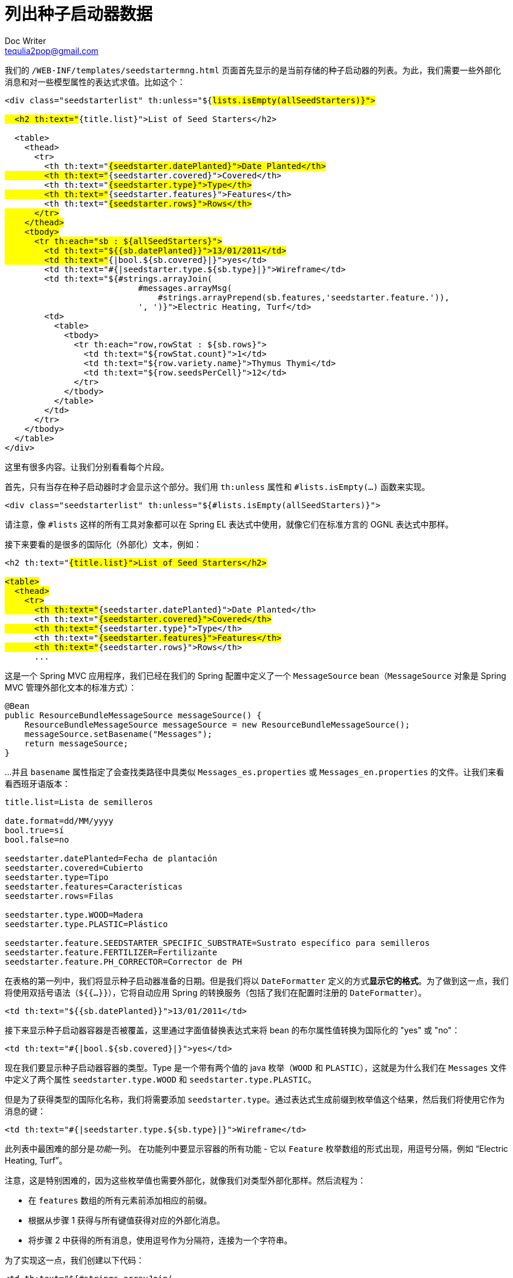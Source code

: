 [[listing-seed-starter-data]]
= 列出种子启动器数据
Doc Writer <tequlia2pop@gmail.com>
:toc: left
:homepage: http://www.thymeleaf.org/doc/tutorials/3.0/thymeleafspring.html#listing-seed-starter-data

我们的 `/WEB-INF/templates/seedstartermng.html` 页面首先显示的是当前存储的种子启动器的列表。为此，我们需要一些外部化消息和对一些模型属性的表达式求值。比如这个：

[source,html,indent=0]
[subs="verbatim,quotes"]
----
<div class="seedstarterlist" th:unless="${#lists.isEmpty(allSeedStarters)}">
    
  <h2 th:text="#{title.list}">List of Seed Starters</h2>
  
  <table>
    <thead>
      <tr>
        <th th:text="#{seedstarter.datePlanted}">Date Planted</th>
        <th th:text="#{seedstarter.covered}">Covered</th>
        <th th:text="#{seedstarter.type}">Type</th>
        <th th:text="#{seedstarter.features}">Features</th>
        <th th:text="#{seedstarter.rows}">Rows</th>
      </tr>
    </thead>
    <tbody>
      <tr th:each="sb : ${allSeedStarters}">
        <td th:text="${{sb.datePlanted}}">13/01/2011</td>
        <td th:text="#{|bool.${sb.covered}|}">yes</td>
        <td th:text="#{|seedstarter.type.${sb.type}|}">Wireframe</td>
        <td th:text="${#strings.arrayJoin(
                           #messages.arrayMsg(
                               #strings.arrayPrepend(sb.features,'seedstarter.feature.')),
                           ', ')}">Electric Heating, Turf</td>
        <td>
          <table>
            <tbody>
              <tr th:each="row,rowStat : ${sb.rows}">
                <td th:text="${rowStat.count}">1</td>
                <td th:text="${row.variety.name}">Thymus Thymi</td>
                <td th:text="${row.seedsPerCell}">12</td>
              </tr>
            </tbody>
          </table>
        </td>
      </tr>
    </tbody>
  </table>
</div>
----

这里有很多内容。让我们分别看看每个片段。

首先，只有当存在种子启动器时才会显示这个部分。我们用 `th:unless` 属性和 `#lists.isEmpty(...)` 函数来实现。

[source,html,indent=0]
[subs="verbatim,quotes"]
----
<div class="seedstarterlist" th:unless="${#lists.isEmpty(allSeedStarters)}">
----

请注意，像 `#lists` 这样的所有工具对象都可以在 Spring EL 表达式中使用，就像它们在标准方言的 OGNL 表达式中那样。

接下来要看的是很多的国际化（外部化）文本，例如：

[source,html,indent=0]
[subs="verbatim,quotes"]
----
<h2 th:text="#{title.list}">List of Seed Starters</h2>

<table>
  <thead>
    <tr>
      <th th:text="#{seedstarter.datePlanted}">Date Planted</th>
      <th th:text="#{seedstarter.covered}">Covered</th>
      <th th:text="#{seedstarter.type}">Type</th>
      <th th:text="#{seedstarter.features}">Features</th>
      <th th:text="#{seedstarter.rows}">Rows</th>
      ...
----

这是一个 Spring MVC 应用程序，我们已经在我们的 Spring 配置中定义了一个 `MessageSource` bean（`MessageSource` 对象是 Spring MVC 管理外部化文本的标准方式）：

[source,java,indent=0]
[subs="verbatim,quotes"]
----
@Bean
public ResourceBundleMessageSource messageSource() {
    ResourceBundleMessageSource messageSource = new ResourceBundleMessageSource();
    messageSource.setBasename("Messages");
    return messageSource;
}
----

...并且 `basename` 属性指定了会查找类路径中具类似 `Messages_es.properties` 或 `Messages_en.properties` 的文件。让我们来看看西班牙语版本：

[source,props,indent=0]
[subs="verbatim,quotes"]
----
title.list=Lista de semilleros

date.format=dd/MM/yyyy
bool.true=sí
bool.false=no

seedstarter.datePlanted=Fecha de plantación
seedstarter.covered=Cubierto
seedstarter.type=Tipo
seedstarter.features=Características
seedstarter.rows=Filas

seedstarter.type.WOOD=Madera
seedstarter.type.PLASTIC=Plástico

seedstarter.feature.SEEDSTARTER_SPECIFIC_SUBSTRATE=Sustrato específico para semilleros
seedstarter.feature.FERTILIZER=Fertilizante
seedstarter.feature.PH_CORRECTOR=Corrector de PH
----

在表格的第一列中，我们将显示种子启动器准备的日期。但是我们将以 `DateFormatter` 定义的方式**显示它的格式**。为了做到这一点，我们将使用双括号语法（`${{...}}`），它将自动应用 Spring 的转换服务（包括了我们在配置时注册的 `DateFormatter`）。

[source,html,indent=0]
[subs="verbatim,quotes"]
----
<td th:text="${{sb.datePlanted}}">13/01/2011</td>
----

接下来显示种子启动器容器是否被覆盖，这里通过字面值替换表达式来将 bean 的布尔属性值转换为国际化的 "yes" 或 "no"：

[source,html,indent=0]
[subs="verbatim,quotes"]
----
<td th:text="#{|bool.${sb.covered}|}">yes</td>
----

现在我们要显示种子启动器容器的类型。Type 是一个带有两个值的 java 枚举（`WOOD` 和 `PLASTIC`），这就是为什么我们在 `Messages` 文件中定义了两个属性 `seedstarter.type.WOOD` 和 `seedstarter.type.PLASTIC`。

但是为了获得类型的国际化名称，我们将需要添加 `seedstarter.type`。通过表达式生成前缀到枚举值这个结果，然后我们将使用它作为消息的键：

[source,html,indent=0]
[subs="verbatim,quotes"]
----
<td th:text="#{|seedstarter.type.${sb.type}|}">Wireframe</td>
----

此列表中最困难的部分是__功能__一列。 在功能列中要显示容器的所有功能 - 它以 `Feature` 枚举数组的形式出现，用逗号分隔，例如 “Electric Heating, Turf”。

注意，这是特别困难的，因为这些枚举值也需要外部化，就像我们对类型外部化那样。然后流程为：

* 在 `features` 数组的所有元素前添加相应的前缀。
* 根据从步骤 1 获得与所有键值获得对应的外部化消息。
* 将步骤 2 中获得的所有消息，使用逗号作为分隔符，连接为一个字符串。

为了实现这一点，我们创建以下代码：

[source,html,indent=0]
[subs="verbatim,quotes"]
----
<td th:text="${#strings.arrayJoin(
                   #messages.arrayMsg(
                       #strings.arrayPrepend(sb.features,'seedstarter.feature.')),
                   ', ')}">Electric Heating, Turf</td>
----

事实上列表的最后一列相当简单。即使它有一个嵌套的表来显示容器中每行的内容：

[source,html,indent=0]
[subs="verbatim,quotes"]
----
<td>
  <table>
    <tbody>
      <tr th:each="row,rowStat : ${sb.rows}">
        <td th:text="${rowStat.count}">1</td>
        <td th:text="${row.variety.name}">Thymus Thymi</td>
        <td th:text="${row.seedsPerCell}">12</td>
      </tr>
    </tbody>
  </table>
</td>
----